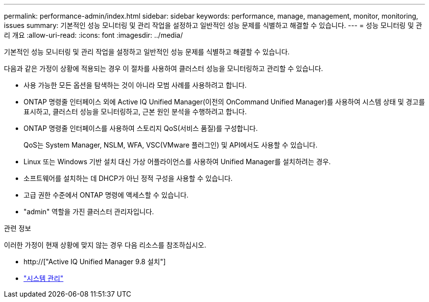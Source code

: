 ---
permalink: performance-admin/index.html 
sidebar: sidebar 
keywords: performance, manage, management, monitor, monitoring, issues 
summary: 기본적인 성능 모니터링 및 관리 작업을 설정하고 일반적인 성능 문제를 식별하고 해결할 수 있습니다. 
---
= 성능 모니터링 및 관리 개요
:allow-uri-read: 
:icons: font
:imagesdir: ../media/


[role="lead"]
기본적인 성능 모니터링 및 관리 작업을 설정하고 일반적인 성능 문제를 식별하고 해결할 수 있습니다.

다음과 같은 가정이 상황에 적용되는 경우 이 절차를 사용하여 클러스터 성능을 모니터링하고 관리할 수 있습니다.

* 사용 가능한 모든 옵션을 탐색하는 것이 아니라 모범 사례를 사용하려고 합니다.
* ONTAP 명령줄 인터페이스 외에 Active IQ Unified Manager(이전의 OnCommand Unified Manager)를 사용하여 시스템 상태 및 경고를 표시하고, 클러스터 성능을 모니터링하고, 근본 원인 분석을 수행하려고 합니다.
* ONTAP 명령줄 인터페이스를 사용하여 스토리지 QoS(서비스 품질)를 구성합니다.
+
QoS는 System Manager, NSLM, WFA, VSC(VMware 플러그인) 및 API에서도 사용할 수 있습니다.

* Linux 또는 Windows 기반 설치 대신 가상 어플라이언스를 사용하여 Unified Manager를 설치하려는 경우.
* 소프트웨어를 설치하는 데 DHCP가 아닌 정적 구성을 사용할 수 있습니다.
* 고급 권한 수준에서 ONTAP 명령에 액세스할 수 있습니다.
* "admin" 역할을 가진 클러스터 관리자입니다.


.관련 정보
이러한 가정이 현재 상황에 맞지 않는 경우 다음 리소스를 참조하십시오.

* http://["Active IQ Unified Manager 9.8 설치"]
* link:../system-admin/index.html["시스템 관리"]

